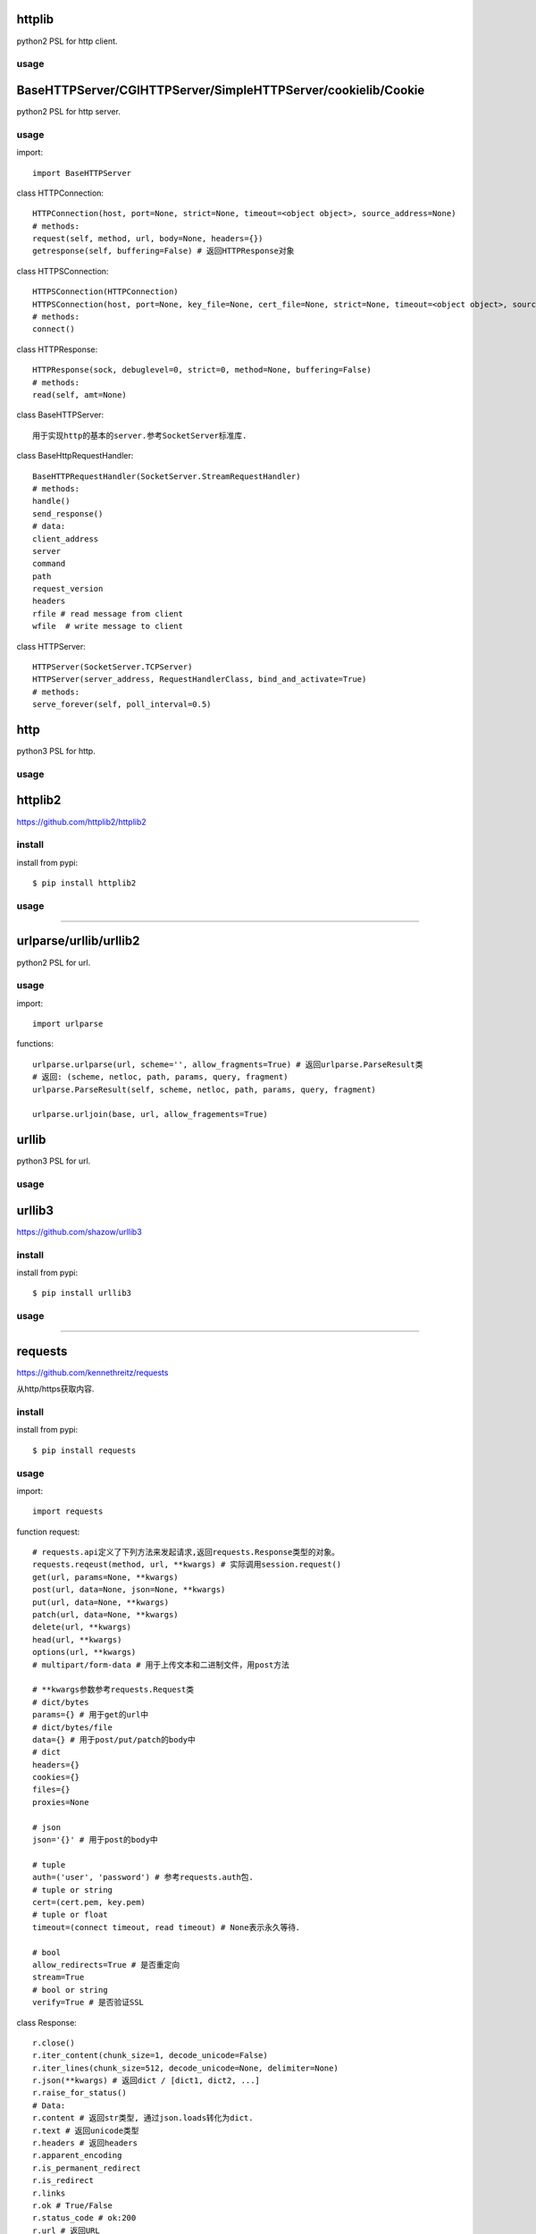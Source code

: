 .. _http:

httplib
=======

python2 PSL for http client.

usage
-----

BaseHTTPServer/CGIHTTPServer/SimpleHTTPServer/cookielib/Cookie
==============================================================

python2 PSL for http server.

usage
-----

import::

    import BaseHTTPServer

class HTTPConnection::

    HTTPConnection(host, port=None, strict=None, timeout=<object object>, source_address=None)
    # methods:
    request(self, method, url, body=None, headers={})
    getresponse(self, buffering=False) # 返回HTTPResponse对象

class HTTPSConnection::

    HTTPSConnection(HTTPConnection)
    HTTPSConnection(host, port=None, key_file=None, cert_file=None, strict=None, timeout=<object object>, source_address=None)
    # methods:
    connect()

class HTTPResponse::

    HTTPResponse(sock, debuglevel=0, strict=0, method=None, buffering=False)
    # methods:
    read(self, amt=None)

class BaseHTTPServer::

    用于实现http的基本的server.参考SocketServer标准库.

class BaseHttpRequestHandler::

    BaseHTTPRequestHandler(SocketServer.StreamRequestHandler)
    # methods:
    handle()
    send_response()
    # data:
    client_address
    server
    command
    path
    request_version
    headers
    rfile # read message from client
    wfile  # write message to client

class HTTPServer::

    HTTPServer(SocketServer.TCPServer)
    HTTPServer(server_address, RequestHandlerClass, bind_and_activate=True)
    # methods:
    serve_forever(self, poll_interval=0.5)

http
====

python3 PSL for http.

usage
-----

httplib2
========

https://github.com/httplib2/httplib2

install
-------

install from pypi::

    $ pip install httplib2

usage
-----

-------------------------------------------------------------------------------

urlparse/urllib/urllib2
=======================

python2 PSL for url.

usage
-----

import::

    import urlparse

functions::

    urlparse.urlparse(url, scheme='', allow_fragments=True) # 返回urlparse.ParseResult类
    # 返回: (scheme, netloc, path, params, query, fragment)
    urlparse.ParseResult(self, scheme, netloc, path, params, query, fragment)

    urlparse.urljoin(base, url, allow_fragements=True)

urllib
======

python3 PSL for url.

usage
-----


urllib3
=======

https://github.com/shazow/urllib3

install
-------

install from pypi::

    $ pip install urllib3

usage
-----

-------------------------------------------------------------------------------

requests
========

`<https://github.com/kennethreitz/requests>`_

从http/https获取内容.

install
-------

install from pypi::

    $ pip install requests

usage
-----

import::

    import requests

function request::

    # requests.api定义了下列方法来发起请求,返回requests.Response类型的对象。
    requests.reqeust(method, url, **kwargs) # 实际调用session.request()
    get(url, params=None, **kwargs)
    post(url, data=None, json=None, **kwargs)
    put(url, data=None, **kwargs)
    patch(url, data=None, **kwargs)
    delete(url, **kwargs)
    head(url, **kwargs)
    options(url, **kwargs)
    # multipart/form-data # 用于上传文本和二进制文件，用post方法

    # **kwargs参数参考requests.Request类
    # dict/bytes
    params={} # 用于get的url中
    # dict/bytes/file
    data={} # 用于post/put/patch的body中
    # dict
    headers={}
    cookies={}
    files={}
    proxies=None

    # json
    json='{}' # 用于post的body中

    # tuple
    auth=('user', 'password') # 参考requests.auth包.
    # tuple or string
    cert=(cert.pem, key.pem)
    # tuple or float
    timeout=(connect timeout, read timeout) # None表示永久等待．

    # bool
    allow_redirects=True # 是否重定向
    stream=True
    # bool or string
    verify=True # 是否验证SSL

class Response::

    r.close()
    r.iter_content(chunk_size=1, decode_unicode=False)
    r.iter_lines(chunk_size=512, decode_unicode=None, delimiter=None)
    r.json(**kwargs) # 返回dict / [dict1, dict2, ...]
    r.raise_for_status()
    # Data:
    r.content # 返回str类型, 通过json.loads转化为dict.
    r.text # 返回unicode类型
    r.headers # 返回headers
    r.apparent_encoding
    r.is_permanent_redirect
    r.is_redirect
    r.links
    r.ok # True/False
    r.status_code # ok:200
    r.url # 返回URL
    r.history
    # other data
    r.encoding # 查看或设置编码
    r.raw
    r.cookies
    r.elapsed.seconds/microseconds/days

class Sessions::

    from requests.sessions import Session
    会话对象让你能够跨请求保持某些参数。它也会在同一个 Session实例发出的所有请求之间保持cookie.

    # methods:
    requests.reqeust(method, url, **kwargs)
    get(url, params=None, **kwargs)
    post(url, data=None, json=None, **kwargs)
    put(url, data=None, **kwargs)
    patch(url, data=None, **kwargs)
    delete(url, **kwargs)
    head(url, **kwargs)
    options(url, **kwargs)

class Auth::

    身份认证．

    from requests.auth import HTTPBasicAuth
    auth = HTTPBasicAuth(username, password)

    from requests.auth import HTTPProxyAuth
    HTTPProxyAuth(HTTPBasicAuth)

    from requests.auth import HTTPDigestAuth


requests_toolbelt
=================

install
-------

install from pypi::

    $ pip install requests-toolbelt

usage
-----

import::

    import requests

class SourceAddressAdapter::

    from requests_toolbelt.adapters.source import SourceAddressAdapter

    # specify ip address for client.
    s = requests.Session()
    s.mount('http://', SourceAddressAdapter(ip))
    s.mount('https://', SourceAddressAdapter(ip))
    response = s.post(url, stream=True, ...)
    # get client ip from response.
    response.raw._fp.fp._sock.getpeername()
    response.raw._fp.fp._sock.getsockname()

-------------------------------------------------------------------------------

bs4
===

`<https://www.crummy.com/software/BeautifulSoup/>`_

从XML和HTML文件中提取数据

使用BeautifulSoup处理后文档都是unicode格式，输出都是utf-8格式。

install
-------

install from pypi::

    $ pip install beautifulsoup4

install from binary::

    $ sudo apt-get install Python-bs4

usage
-----

import::

    from bs4 import BeautifulSoup

class BeautifulSoup::

    BeautifulSoup(markup='', features=None, builder=None, parse_only=None, from_encoding=None, exclude_encodings=None, **kwargs)
    soup = BeautifulSoup(r.content, 'lxml') # 返回BeautifulSoup类型对象, 默认html格式
    soup = BeautifulSoup(r.content, "xml") # xml格式
    soup = BeautifulSoup(r.content, "lxml-xml") # 同上
    soup = BeautifulSoup(r.content, "html5lib") # html5格式
    # BeautifulSoup 解析出的python对象有四类： Tag, NavigableString, BeautifulSoup, Comment
    prettify(self, encoding=None, formatter='minimal')
    print(soup.prettify()) # 格式化后以unicode编码输出
    get_text(self, separator=u'', strip=False, types=(<class 'bs4.element.NavigableString'>, <class 'bs4.element.CData'>))
    soup.get_text() # 获取tag中所有内容，以unicode字符串返回
    find(self, name=None, attrs={}, recursive=True, text=None, **kwargs) # 搜索当前节点和子孙节点，查找第一个,返回一个Tag对象
    find_all(self, name=None, attrs={}, recursive=True, text=None, limit=None, **kwargs) # 搜索所有节点，返回Tag对象的列表
    find_parent(self, name=None, attrs={}, **kwargs) # 搜索当前节点的父辈节点
    find_parents(self, name=None, attrs={}, limit=None, **kwargs) # 搜索当前节点的父辈节点
    find_next_sibling(self, name=None, attrs={}, text=None, **kwargs) # 往后搜索当前节点兄弟节点
    find_previous_sibling(self, name=None, attrs={}, text=None, **kwargs) # 往前搜索当前节点的兄弟节点

class Tag::

    tag = soup.<tag-name> # 返回一个Tag类型对象
    tag = soup.<tag-name>.<tag-name>...
    tag.name # tag名字
    tag.attrs # tag类型有很多属性,字典类型
    tag.contents # 将tag子节点以列表方式输出
    tag.children
    tag.parent
    tag.next_sibling # 返回下一个兄弟节点
    tag.previous_sibling # 返回上一个兄弟节点
    tag.next_element # 返回下一个字符串或tag
    tag.previous_element # 返回上一个字符串或tag

class NavigableString::

    ns = tag.string # 返回一个NavigableString类型对象
    unicode(ns) # 转换成unicode
    ns.replace_with(self, replace_with) # 修改内容

class Comment::

    # Comment, 一个特殊的NavigableString对象,只针对有注释的Tag
    comment = soup.<tag-with-comment>.string # 返回Comment类型对象

-------------------------------------------------------------------------------

HTMLParser
==========

python2 PSL for html/xml.

usage
-----

htmlentitydefs
==============

python2 PSL for html.

usage
-----

html
====

python3 PSL for html/xml

python3中更名为html.parser

usage
-----

xml
===

PSL for xml.

usage
-----

lxml
====

`<https://github.com/lxml/lxml>`_

XML和HTML的解析器

install
-------

usage
-----

import::

    from lxml import etree

functions::

    etree.fromstring(text, parser=None, base_url=None) #text是一个string，返回xml的根节点lxml.etree._Element类型的迭代器
    etree.Element(_tag, attrib=None, nsmap=None, **_extra) # 创建一个Element对象,_tag指定节点，比如xml。

    xml_root = etree.Element('xml')
    html_root = etree.Element('html')
    etree.SubElement(_parent, _tag, attrib=None, nsmap=None, **_extra) #往父节点添加子节点，返回Element实例
    tmp_root = etree.SubElement(xml_root, _tag)

html5lib
========

`<https://github.com/html5lib/html5lib-python>`_

install
-------

usage
-----

xmltodict
=========

`<https://github.com/martinblech/xmltodict>`_

install
-------

usage
-----

